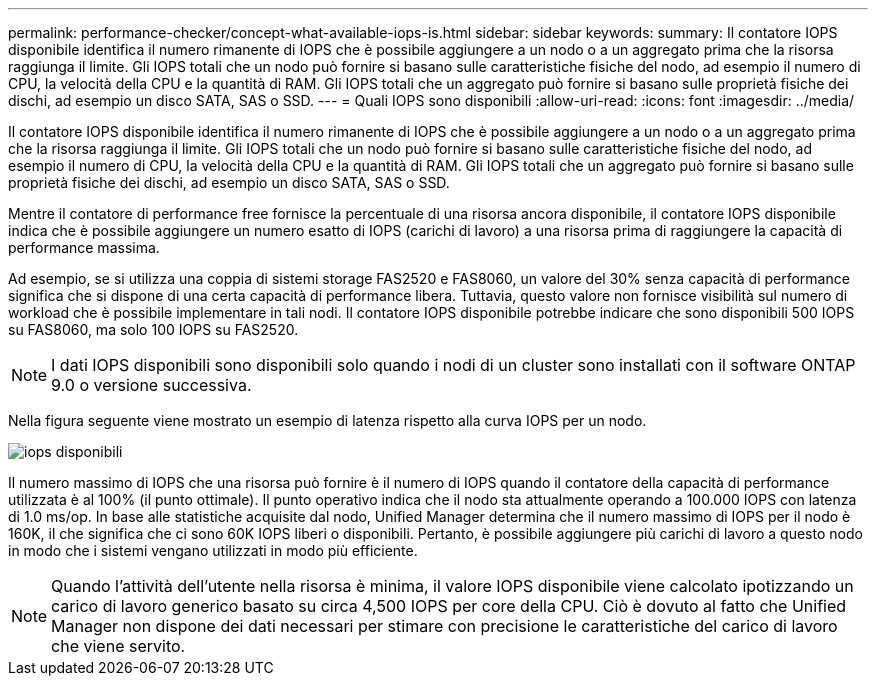 ---
permalink: performance-checker/concept-what-available-iops-is.html 
sidebar: sidebar 
keywords:  
summary: Il contatore IOPS disponibile identifica il numero rimanente di IOPS che è possibile aggiungere a un nodo o a un aggregato prima che la risorsa raggiunga il limite. Gli IOPS totali che un nodo può fornire si basano sulle caratteristiche fisiche del nodo, ad esempio il numero di CPU, la velocità della CPU e la quantità di RAM. Gli IOPS totali che un aggregato può fornire si basano sulle proprietà fisiche dei dischi, ad esempio un disco SATA, SAS o SSD. 
---
= Quali IOPS sono disponibili
:allow-uri-read: 
:icons: font
:imagesdir: ../media/


[role="lead"]
Il contatore IOPS disponibile identifica il numero rimanente di IOPS che è possibile aggiungere a un nodo o a un aggregato prima che la risorsa raggiunga il limite. Gli IOPS totali che un nodo può fornire si basano sulle caratteristiche fisiche del nodo, ad esempio il numero di CPU, la velocità della CPU e la quantità di RAM. Gli IOPS totali che un aggregato può fornire si basano sulle proprietà fisiche dei dischi, ad esempio un disco SATA, SAS o SSD.

Mentre il contatore di performance free fornisce la percentuale di una risorsa ancora disponibile, il contatore IOPS disponibile indica che è possibile aggiungere un numero esatto di IOPS (carichi di lavoro) a una risorsa prima di raggiungere la capacità di performance massima.

Ad esempio, se si utilizza una coppia di sistemi storage FAS2520 e FAS8060, un valore del 30% senza capacità di performance significa che si dispone di una certa capacità di performance libera. Tuttavia, questo valore non fornisce visibilità sul numero di workload che è possibile implementare in tali nodi. Il contatore IOPS disponibile potrebbe indicare che sono disponibili 500 IOPS su FAS8060, ma solo 100 IOPS su FAS2520.

[NOTE]
====
I dati IOPS disponibili sono disponibili solo quando i nodi di un cluster sono installati con il software ONTAP 9.0 o versione successiva.

====
Nella figura seguente viene mostrato un esempio di latenza rispetto alla curva IOPS per un nodo.

image::../media/available-iops.gif[iops disponibili]

Il numero massimo di IOPS che una risorsa può fornire è il numero di IOPS quando il contatore della capacità di performance utilizzata è al 100% (il punto ottimale). Il punto operativo indica che il nodo sta attualmente operando a 100.000 IOPS con latenza di 1.0 ms/op. In base alle statistiche acquisite dal nodo, Unified Manager determina che il numero massimo di IOPS per il nodo è 160K, il che significa che ci sono 60K IOPS liberi o disponibili. Pertanto, è possibile aggiungere più carichi di lavoro a questo nodo in modo che i sistemi vengano utilizzati in modo più efficiente.

[NOTE]
====
Quando l'attività dell'utente nella risorsa è minima, il valore IOPS disponibile viene calcolato ipotizzando un carico di lavoro generico basato su circa 4,500 IOPS per core della CPU. Ciò è dovuto al fatto che Unified Manager non dispone dei dati necessari per stimare con precisione le caratteristiche del carico di lavoro che viene servito.

====